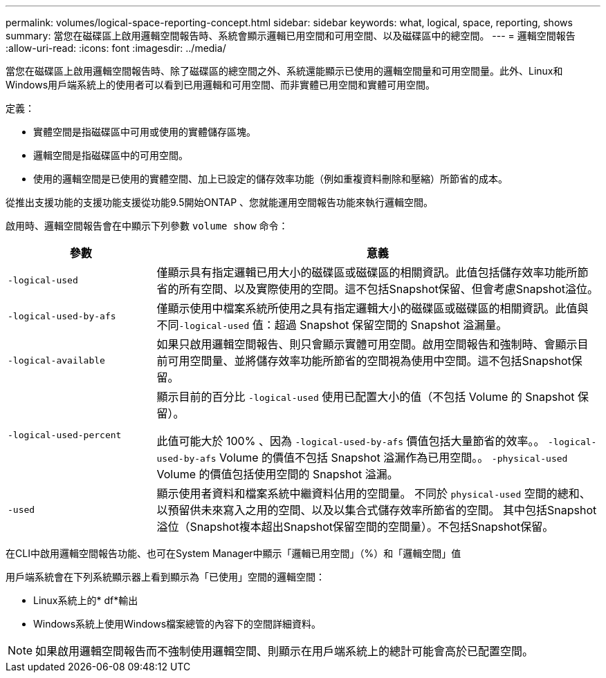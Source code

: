 ---
permalink: volumes/logical-space-reporting-concept.html 
sidebar: sidebar 
keywords: what, logical, space, reporting, shows 
summary: 當您在磁碟區上啟用邏輯空間報告時、系統會顯示邏輯已用空間和可用空間、以及磁碟區中的總空間。 
---
= 邏輯空間報告
:allow-uri-read: 
:icons: font
:imagesdir: ../media/


[role="lead"]
當您在磁碟區上啟用邏輯空間報告時、除了磁碟區的總空間之外、系統還能顯示已使用的邏輯空間量和可用空間量。此外、Linux和Windows用戶端系統上的使用者可以看到已用邏輯和可用空間、而非實體已用空間和實體可用空間。

定義：

* 實體空間是指磁碟區中可用或使用的實體儲存區塊。
* 邏輯空間是指磁碟區中的可用空間。
* 使用的邏輯空間是已使用的實體空間、加上已設定的儲存效率功能（例如重複資料刪除和壓縮）所節省的成本。


從推出支援功能的支援功能支援從功能9.5開始ONTAP 、您就能運用空間報告功能來執行邏輯空間。

啟用時、邏輯空間報告會在中顯示下列參數 `volume show` 命令：

[cols="25%,75%"]
|===
| 參數 | 意義 


 a| 
`-logical-used`
 a| 
僅顯示具有指定邏輯已用大小的磁碟區或磁碟區的相關資訊。此值包括儲存效率功能所節省的所有空間、以及實際使用的空間。這不包括Snapshot保留、但會考慮Snapshot溢位。



 a| 
`-logical-used-by-afs`
 a| 
僅顯示使用中檔案系統所使用之具有指定邏輯大小的磁碟區或磁碟區的相關資訊。此值與不同``-logical-used`` 值：超過 Snapshot 保留空間的 Snapshot 溢漏量。



 a| 
`-logical-available`
 a| 
如果只啟用邏輯空間報告、則只會顯示實體可用空間。啟用空間報告和強制時、會顯示目前可用空間量、並將儲存效率功能所節省的空間視為使用中空間。這不包括Snapshot保留。



 a| 
`-logical-used-percent`
 a| 
顯示目前的百分比 `-logical-used` 使用已配置大小的值（不包括 Volume 的 Snapshot 保留）。

此值可能大於 100% 、因為 `-logical-used-by-afs` 價值包括大量節省的效率。。 `-logical-used-by-afs` Volume 的價值不包括 Snapshot 溢漏作為已用空間。。 `-physical-used` Volume 的價值包括使用空間的 Snapshot 溢漏。



 a| 
`-used`
 a| 
顯示使用者資料和檔案系統中繼資料佔用的空間量。  不同於 `physical-used` 空間的總和、以預留供未來寫入之用的空間、以及以集合式儲存效率所節省的空間。  其中包括Snapshot溢位（Snapshot複本超出Snapshot保留空間的空間量）。不包括Snapshot保留。

|===
在CLI中啟用邏輯空間報告功能、也可在System Manager中顯示「邏輯已用空間」（%）和「邏輯空間」值

用戶端系統會在下列系統顯示器上看到顯示為「已使用」空間的邏輯空間：

* Linux系統上的* df*輸出
* Windows系統上使用Windows檔案總管的內容下的空間詳細資料。


[NOTE]
====
如果啟用邏輯空間報告而不強制使用邏輯空間、則顯示在用戶端系統上的總計可能會高於已配置空間。

====